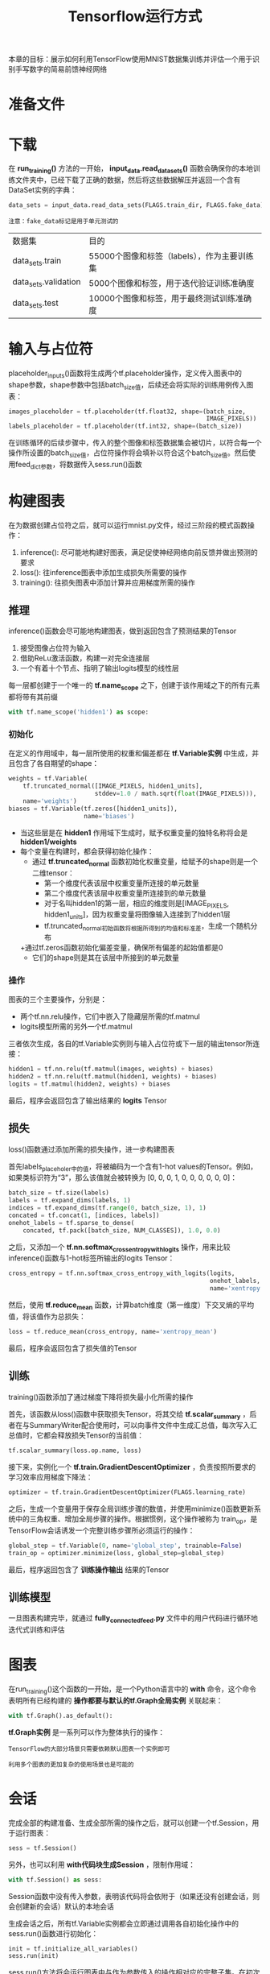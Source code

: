 #+TITLE: Tensorflow运行方式
#+HTML_HEAD: <link rel="stylesheet" type="text/css" href="../css/main.css" />
#+HTML_LINK_UP: mnist-cont.html   
#+HTML_LINK_HOME: tensorflow.html
#+OPTIONS: num:nil timestamp:nil 

本章的目标：展示如何利用TensorFlow使用MNIST数据集训练并评估一个用于识别手写数字的简易前馈神经网络

* 准备文件

* 下载
在 *run_training()* 方法的一开始， *input_data.read_data_sets()* 函数会确保你的本地训练文件夹中，已经下载了正确的数据，然后将这些数据解压并返回一个含有DataSet实例的字典：

#+BEGIN_SRC python
  data_sets = input_data.read_data_sets(FLAGS.train_dir, FLAGS.fake_data)
#+END_SRC

#+BEGIN_EXAMPLE
  注意：fake_data标记是用于单元测试的
#+END_EXAMPLE

| 数据集               | 目的                                        |
| data_sets.train      | 55000个图像和标签（labels），作为主要训练集 |
| data_sets.validation | 5000个图像和标签，用于迭代验证训练准确度    |
| data_sets.test       | 10000个图像和标签，用于最终测试训练准确度   |

* 输入与占位符
placeholder_inputs()函数将生成两个tf.placeholder操作，定义传入图表中的shape参数，shape参数中包括batch_size值，后续还会将实际的训练用例传入图表：

#+BEGIN_SRC python
  images_placeholder = tf.placeholder(tf.float32, shape=(batch_size,
                                                         IMAGE_PIXELS))
  labels_placeholder = tf.placeholder(tf.int32, shape=(batch_size))
#+END_SRC

在训练循环的后续步骤中，传入的整个图像和标签数据集会被切片，以符合每一个操作所设置的batch_size值，占位符操作将会填补以符合这个batch_size值。然后使用feed_dict参数，将数据传入sess.run()函数

* 构建图表 
在为数据创建占位符之后，就可以运行mnist.py文件，经过三阶段的模式函数操作：
1. inference(): 尽可能地构建好图表，满足促使神经网络向前反馈并做出预测的要求
2. loss(): 往inference图表中添加生成损失所需要的操作
3. training(): 往损失图表中添加计算并应用梯度所需的操作

#+ATTR_HTML: image :width 90% 
[[file:pic/mnist_subgraph.png]]

** 推理 
inference()函数会尽可能地构建图表，做到返回包含了预测结果的Tensor
1. 接受图像占位符为输入
2. 借助ReLu激活函数，构建一对完全连接层
3. 一个有着十个节点、指明了输出logits模型的线性层

每一层都创建于一个唯一的 *tf.name_scope* 之下，创建于该作用域之下的所有元素都将带有其前缀

#+BEGIN_SRC python
  with tf.name_scope('hidden1') as scope:
#+END_SRC

*** 初始化
在定义的作用域中，每一层所使用的权重和偏差都在 *tf.Variable实例* 中生成，并且包含了各自期望的shape：

#+BEGIN_SRC python
  weights = tf.Variable(
      tf.truncated_normal([IMAGE_PIXELS, hidden1_units],
                          stddev=1.0 / math.sqrt(float(IMAGE_PIXELS))),
      name='weights')
  biases = tf.Variable(tf.zeros([hidden1_units]),
                       name='biases')
#+END_SRC

+ 当这些层是在 *hidden1* 作用域下生成时，赋予权重变量的独特名称将会是 *hidden1/weights*
+ 每个变量在构建时，都会获得初始化操作：
  + 通过 *tf.truncated_normal* 函数初始化权重变量，给赋予的shape则是一个二维tensor：
    + 第一个维度代表该层中权重变量所连接的单元数量
    + 第二个维度代表该层中权重变量所连接到的单元数量
    + 对于名叫hidden1的第一层，相应的维度则是[IMAGE_PIXELS, hidden1_units]，因为权重变量将图像输入连接到了hidden1层
    + tf.truncated_normal初始函数将根据所得到的均值和标准差，生成一个随机分布
  +通过tf.zeros函数初始化偏差变量，确保所有偏差的起始值都是0
    + 它们的shape则是其在该层中所接到的单元数量

*** 操作 
图表的三个主要操作，分别是：
+ 两个tf.nn.relu操作，它们中嵌入了隐藏层所需的tf.matmul
+ logits模型所需的另外一个tf.matmul

三者依次生成，各自的tf.Variable实例则与输入占位符或下一层的输出tensor所连接：

#+BEGIN_SRC python
  hidden1 = tf.nn.relu(tf.matmul(images, weights) + biases)
  hidden2 = tf.nn.relu(tf.matmul(hidden1, weights) + biases)
  logits = tf.matmul(hidden2, weights) + biases
#+END_SRC

最后，程序会返回包含了输出结果的 *logits* Tensor

** 损失
loss()函数通过添加所需的损失操作，进一步构建图表

首先labels_placeholer中的值，将被编码为一个含有1-hot values的Tensor。例如，如果类标识符为“3”，那么该值就会被转换为 [0, 0, 0, 1, 0, 0, 0, 0, 0, 0]：

#+BEGIN_SRC python
  batch_size = tf.size(labels)
  labels = tf.expand_dims(labels, 1)
  indices = tf.expand_dims(tf.range(0, batch_size, 1), 1)
  concated = tf.concat(1, [indices, labels])
  onehot_labels = tf.sparse_to_dense(
      concated, tf.pack([batch_size, NUM_CLASSES]), 1.0, 0.0)
#+END_SRC

之后，又添加一个 *tf.nn.softmax_cross_entropy_with_logits* 操作，用来比较inference()函数与1-hot标签所输出的logits Tensor：

#+BEGIN_SRC python
  cross_entropy = tf.nn.softmax_cross_entropy_with_logits(logits,
                                                          onehot_labels,
                                                          name='xentropy')
#+END_SRC

然后，使用 *tf.reduce_mean* 函数，计算batch维度（第一维度）下交叉熵的平均值，将该值作为总损失：

#+BEGIN_SRC python
  loss = tf.reduce_mean(cross_entropy, name='xentropy_mean')
#+END_SRC

最后，程序会返回包含了损失值的Tensor

** 训练 
training()函数添加了通过梯度下降将损失最小化所需的操作

首先，该函数从loss()函数中获取损失Tensor，将其交给 *tf.scalar_summary* ，后者在与SummaryWriter配合使用时，可以向事件文件中生成汇总值，每次写入汇总值时，它都会释放损失Tensor的当前值：

#+BEGIN_SRC python
  tf.scalar_summary(loss.op.name, loss)
#+END_SRC

接下来，实例化一个 *tf.train.GradientDescentOptimizer* ，负责按照所要求的学习效率应用梯度下降法：

#+BEGIN_SRC python
  optimizer = tf.train.GradientDescentOptimizer(FLAGS.learning_rate)
#+END_SRC

之后，生成一个变量用于保存全局训练步骤的数值，并使用minimize()函数更新系统中的三角权重、增加全局步骤的操作。根据惯例，这个操作被称为 train_op，是TensorFlow会话诱发一个完整训练步骤所必须运行的操作：

#+BEGIN_SRC python
  global_step = tf.Variable(0, name='global_step', trainable=False)
  train_op = optimizer.minimize(loss, global_step=global_step)
#+END_SRC

最后，程序返回包含了 *训练操作输出* 结果的Tensor

** 训练模型 
一旦图表构建完毕，就通过 *fully_connected_feed.py* 文件中的用户代码进行循环地迭代式训练和评估

* 图表 
在run_training()这个函数的一开始，是一个Python语言中的 *with* 命令，这个命令表明所有已经构建的 *操作都要与默认的tf.Graph全局实例* 关联起来：

#+BEGIN_SRC python
  with tf.Graph().as_default():
#+END_SRC

*tf.Graph实例* 是一系列可以作为整体执行的操作：
#+BEGIN_EXAMPLE
  TensorFlow的大部分场景只需要依赖默认图表一个实例即可

  利用多个图表的更加复杂的使用场景也是可能的
#+END_EXAMPLE

* 会话 
完成全部的构建准备、生成全部所需的操作之后，就可以创建一个tf.Session，用于运行图表：

#+BEGIN_SRC python
  sess = tf.Session()
#+END_SRC

另外，也可以利用 *with代码块生成Session* ，限制作用域：

#+BEGIN_SRC python
  with tf.Session() as sess:
#+END_SRC

Session函数中没有传入参数，表明该代码将会依附于（如果还没有创建会话，则会创建新的会话）默认的本地会话

生成会话之后，所有tf.Variable实例都会立即通过调用各自初始化操作中的sess.run()函数进行初始化：

#+BEGIN_SRC python
  init = tf.initialize_all_variables()
  sess.run(init)
#+END_SRC

sess.run()方法将会运行图表中与作为参数传入的操作相对应的完整子集。在初次调用时，init操作只包含了变量初始化程序tf.group。图表的其他部分不会在这里，而是在下面的训练循环运行

* 训练循环 
完成会话中变量的初始化之后，就可以开始训练了。

训练的每一步都是通过用户代码控制，而能实现有效训练的最简单循环就是：

#+BEGIN_SRC python
  for step in xrange(max_steps):
      sess.run(train_op)
#+END_SRC

这里要更为复杂一点，原因是必须把输入的数据根据每一步的情况进行切分，以匹配之前生成的占位符

** 向图表提供反馈 
执行每一步时，代码会生成一个反馈字典，其中包含对应步骤中训练所要使用的例子，这些例子的哈希键就是其所代表的 *占位符操作*

*fill_feed_dict* 函数会查询给定的DataSet，索要下一批次batch_size的图像和标签，与占位符相匹配的Tensor则会包含下一批次的图像和标签：


#+BEGIN_SRC python
  images_feed, labels_feed = data_set.next_batch(FLAGS.batch_size)
#+END_SRC

然后，以占位符为哈希键，创建一个Python字典对象，键值则是其代表的反馈Tensor：

#+BEGIN_SRC python
  feed_dict = {
      images_placeholder: images_feed,
      labels_placeholder: labels_feed,
  }
#+END_SRC

这个字典随后作为feed_dict参数，传入sess.run()函数中，为这一步的训练提供输入样例

** 检查状态 
在运行sess.run函数时，要在代码中明确其需要获取的两个值： *[train_op, loss]* 


#+BEGIN_SRC python
  for step in xrange(FLAGS.max_steps):
      feed_dict = fill_feed_dict(data_sets.train,
                                 images_placeholder,
                                 labels_placeholder)
      _, loss_value = sess.run([train_op, loss],
                               feed_dict=feed_dict)
#+END_SRC

因为要获取这两个值，sess.run()会返回一个有两个元素的元组。其中每一个Tensor对象，对应了返回的元组中的numpy数组，而这些数组中包含了当前这步训练中对应Tensor的值。由于train_op并不会产生输出，其在返回的元祖中的对应元素就是None，所以会被抛弃。但是，如果模型在训练中出现偏差，loss Tensor的值可能会变成NaN，所以要获取它的值，并记录下来

假设训练一切正常，没有出现NaN，训练循环会每隔100个训练步骤，就打印一行简单的状态文本，告知用户当前的训练状态：

#+BEGIN_SRC python
  if step % 100 == 0:
      print 'Step %d: loss = %.2f (%.3f sec)' % (step, loss_value, duration)
#+END_SRC

** 保存检查点
为了得到可以用来后续恢复模型以进一步训练或评估的检查点文件，实例化一个 *tf.train.Saver* 

#+BEGIN_SRC python
  saver = tf.train.Saver()
#+END_SRC

在训练循环中，将定期调用 *saver.save()* 方法，向训练文件夹中写入包含了当前所有可训练变量值得检查点文件：

#+BEGIN_SRC python
  saver.save(sess, FLAGS.train_dir, global_step=step)
#+END_SRC

这样，以后就可以使用 *saver.restore()* 方法，重载模型的参数，继续训练：

#+BEGIN_SRC python
  saver.restore(sess, FLAGS.train_dir)
#+END_SRC

* 评估模型 
每隔一千个训练步骤，代码会尝试使用训练数据集与测试数据集，对模型进行评估。do_eval函数会被调用三次，分别使用训练数据集、验证数据集合测试数据集：

#+BEGIN_SRC python
  print 'Training Data Eval:'
  do_eval(sess,
          eval_correct,
          images_placeholder,
          labels_placeholder,
          data_sets.train)
  print 'Validation Data Eval:'
  do_eval(sess,
          eval_correct,
          images_placeholder,
          labels_placeholder,
          data_sets.validation)
  print 'Test Data Eval:'
  do_eval(sess,
          eval_correct,
          images_placeholder,
          labels_placeholder,
          data_sets.test)
#+END_SRC

* 构建评估图表
在打开默认图表之前，应该先调用 *get_data(train=False)* 函数，抓取测试数据集

#+BEGIN_SRC python
  test_all_images, test_all_labels = get_data(train=False)
#+END_SRC

在进入训练循环之前，应该先调用mnist.py文件中的 *evaluation* 函数，传入的logits和标签参数要与loss函数的一致。这样做事为了先构建Eval操作：
#+BEGIN_SRC python
  eval_correct = mnist.evaluation(logits, labels_placeholder)
#+END_SRC

evaluation函数会生成tf.nn.in_top_k 操作，如果 *在K个最有可能的预测中可以发现真的标签，那么这个操作就会将模型输出标记为正确* 。这里把K的值设置为1，也就是只有在预测是真的标签时，才判定它是正确的

* 评估图表的输出
创建一个循环，往其中添加feed_dict，并在调用sess.run()函数时传入eval_correct操作，目的就是用给定的数据集评估模型

#+BEGIN_SRC python
  for step in xrange(steps_per_epoch):
      feed_dict = fill_feed_dict(data_set,
                                 images_placeholder,
                                 labels_placeholder)
      true_count += sess.run(eval_correct, feed_dict=feed_dict)
#+END_SRC

*true_count* 变量会累加所有in_top_k操作判定为正确的预测之和。接下来，只需要将正确测试的总数，除以例子总数，就可以得出准确率了：

#+BEGIN_SRC python
  precision = float(true_count) / float(num_examples)
  print '  Num examples: %d  Num correct: %d  Precision @ 1: %0.02f' % (
      num_examples, true_count, precision)
#+END_SRC
